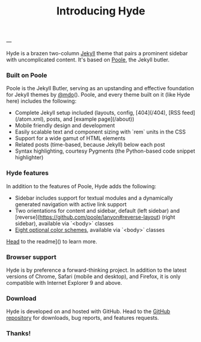# -*- mode: org; mode: auto-fill -*-
#+title: Introducing Hyde
#+layout: post

---

Hyde is a brazen two-column [[http://jekyllrb.com][Jekyll]] theme that
pairs a prominent sidebar with uncomplicated content. It's based on
[[http://getpoole.com][Poole]], the Jekyll butler.

*** Built on Poole

Poole is the Jekyll Butler, serving as an upstanding and effective
foundation for Jekyll themes by
[[https://twitter.com/mdo][@mdo]]().  Poole, and every theme built on it
(like Hyde here) includes the following:

- Complete Jekyll setup included (layouts, config, [404](/404), [RSS feed](/atom.xml), posts, and [example page](/about))
- Mobile friendly design and development
- Easily scalable text and component sizing with `rem` units in the CSS
- Support for a wide gamut of HTML elements
- Related posts (time-based, because Jekyll) below each post
- Syntax highlighting, courtesy Pygments (the Python-based code snippet highlighter)

*** Hyde features

In addition to the features of Poole, Hyde adds the following:

- Sidebar includes support for textual modules and a dynamically generated navigation with active link support
- Two orientations for content and sidebar, default (left sidebar) and [reverse](https://github.com/poole/lanyon#reverse-layout) (right sidebar), available via `<body>` classes
- [[https://github.com/poole/hyde#themes][Eight optional color schemes]], available via `<body>` classes

[[https://github.com/poole/hyde#readme][Head]] to the readme]() to learn more.

*** Browser support

Hyde is by preference a forward-thinking project. In addition to the latest versions of Chrome, Safari (mobile and desktop), and Firefox, it is only compatible with Internet Explorer 9 and above.

*** Download

Hyde is developed on and hosted with GitHub. Head to the [[https://github.com/poole/hyde][
GitHub repository]] for downloads, bug reports, and features requests.

*** Thanks!
